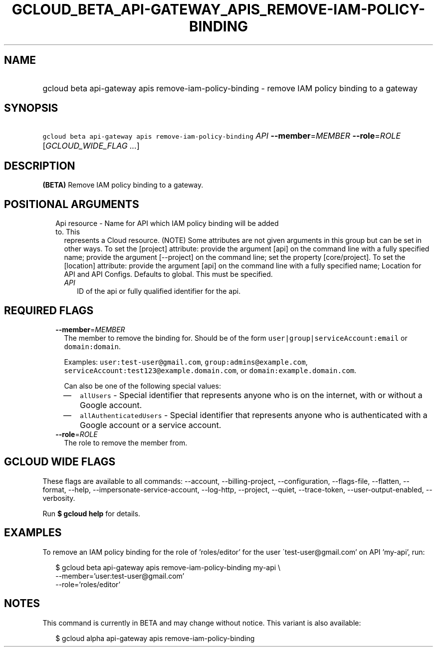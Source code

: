 
.TH "GCLOUD_BETA_API\-GATEWAY_APIS_REMOVE\-IAM\-POLICY\-BINDING" 1



.SH "NAME"
.HP
gcloud beta api\-gateway apis remove\-iam\-policy\-binding \- remove IAM policy binding to a gateway



.SH "SYNOPSIS"
.HP
\f5gcloud beta api\-gateway apis remove\-iam\-policy\-binding\fR \fIAPI\fR \fB\-\-member\fR=\fIMEMBER\fR \fB\-\-role\fR=\fIROLE\fR [\fIGCLOUD_WIDE_FLAG\ ...\fR]



.SH "DESCRIPTION"

\fB(BETA)\fR Remove IAM policy binding to a gateway.



.SH "POSITIONAL ARGUMENTS"

.RS 2m
.TP 2m

Api resource \- Name for API which IAM policy binding will be added to. This
represents a Cloud resource. (NOTE) Some attributes are not given arguments in
this group but can be set in other ways. To set the [project] attribute: provide
the argument [api] on the command line with a fully specified name; provide the
argument [\-\-project] on the command line; set the property [core/project]. To
set the [location] attribute: provide the argument [api] on the command line
with a fully specified name; Location for API and API Configs. Defaults to
global. This must be specified.

.RS 2m
.TP 2m
\fIAPI\fR
ID of the api or fully qualified identifier for the api.


.RE
.RE
.sp

.SH "REQUIRED FLAGS"

.RS 2m
.TP 2m
\fB\-\-member\fR=\fIMEMBER\fR
The member to remove the binding for. Should be of the form
\f5user|group|serviceAccount:email\fR or \f5domain:domain\fR.

Examples: \f5user:test\-user@gmail.com\fR, \f5group:admins@example.com\fR,
\f5serviceAccount:test123@example.domain.com\fR, or
\f5domain:example.domain.com\fR.

Can also be one of the following special values:
.RS 2m
.IP "\(em" 2m
\f5allUsers\fR \- Special identifier that represents anyone who is on the
internet, with or without a Google account.
.IP "\(em" 2m
\f5allAuthenticatedUsers\fR \- Special identifier that represents anyone who is
authenticated with a Google account or a service account.
.RE
.RE
.sp

.RS 2m
.TP 2m
\fB\-\-role\fR=\fIROLE\fR
The role to remove the member from.


.RE
.sp

.SH "GCLOUD WIDE FLAGS"

These flags are available to all commands: \-\-account, \-\-billing\-project,
\-\-configuration, \-\-flags\-file, \-\-flatten, \-\-format, \-\-help,
\-\-impersonate\-service\-account, \-\-log\-http, \-\-project, \-\-quiet,
\-\-trace\-token, \-\-user\-output\-enabled, \-\-verbosity.

Run \fB$ gcloud help\fR for details.



.SH "EXAMPLES"

To remove an IAM policy binding for the role of 'roles/editor' for the user
\'test\-user@gmail.com' on API 'my\-api', run:

.RS 2m
$ gcloud beta api\-gateway apis remove\-iam\-policy\-binding my\-api \e
    \-\-member='user:test\-user@gmail.com'
    \-\-role='roles/editor'
.RE



.SH "NOTES"

This command is currently in BETA and may change without notice. This variant is
also available:

.RS 2m
$ gcloud alpha api\-gateway apis remove\-iam\-policy\-binding
.RE

